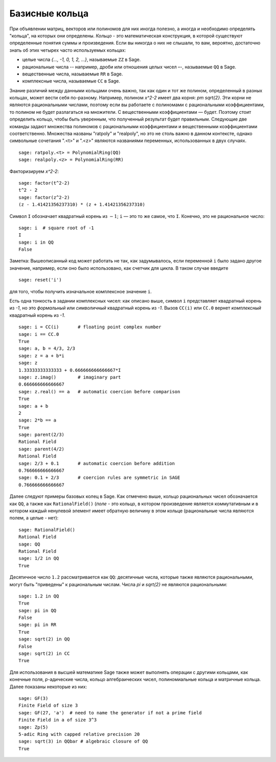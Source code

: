 .. _section-rings:

Базисные кольца
===============

При объявлении матриц, векторов или полиномов для них иногда полезно,
а иногда и необходимо определять "кольца", на которых они определены.
*Кольцо* - это математическая конструкция, в которой существуют
определенные понятия суммы и произведения. Если вы никогда о них не
слышали, то вам, вероятно, достаточно знать об этих четырех часто
используемых кольцах:

* целые числа `\{..., -1, 0, 1, 2, ...\}`, называемые ``ZZ`` в Sage.
* рациональные числа -- например, дроби или отношения целых чисел –-,
  называемые ``QQ`` в Sage.
* вещественные числа, называемые ``RR`` в Sage.
* комплексные числа, называемые ``CC`` в Sage.

Знание различий между данными кольцами очень важно, так как один и
тот же полином, определенный в разных кольцах, может вести себя
по-разному. Например, полином `x^2-2` имеет два корня: `\pm \sqrt{2}`.
Эти корни не являются рациональными числами, поэтому если вы работаете
с полиномами с рациональными коэффициентами, то полином не будет
разлагаться на множители. С вещественными коэффициентами — будет.
Поэтому стоит определить кольцо, чтобы быть уверенным, что полученный
результат будет правильным. Следующие две команды задают множества
полиномов с рациональными коэффициентами и вещественными коэффициентами
соответственно. Множества названы "ratpoly" и "realpoly", но это не
столь важно в данном контексте, однако символьные сочетания ".<t>" и
".<z>" являются названиями переменных, использованных в двух случаях.
::

    sage: ratpoly.<t> = PolynomialRing(QQ)
    sage: realpoly.<z> = PolynomialRing(RR)

Факторизируем `x^2-2`:

.. link

::

    sage: factor(t^2-2)
    t^2 - 2
    sage: factor(z^2-2)
    (z - 1.41421356237310) * (z + 1.41421356237310)

Символ ``I`` обозначает квадратный корень из :math:`-1`; ``i`` — это
то же самое, что ``I``. Конечно, это не рациональное число:

::

    sage: i  # square root of -1
    I
    sage: i in QQ
    False

Заметка: Вышеописанный код может работать не так, как задумывалось,
если переменной ``i`` было задано другое значение, например, если
оно было использовано, как счетчик для цикла. В таком случае введите

::

    sage: reset('i')

для того, чтобы получить изначальное комплексное значение ``i``.

Есть одна тонкость в задании комплексных чисел: как описано выше,
символ ``i`` представляет квадратный корень из `-1`, но это *формальный*
или *символичный* квадратный корень из `-1`. Вызов ``CC(i)`` или
``CC.0`` вернет *комплексный* квадратный корень из `-1`.

::

    sage: i = CC(i)       # floating point complex number
    sage: i == CC.0
    True
    sage: a, b = 4/3, 2/3
    sage: z = a + b*i
    sage: z
    1.33333333333333 + 0.666666666666667*I
    sage: z.imag()        # imaginary part
    0.666666666666667
    sage: z.real() == a   # automatic coercion before comparison
    True
    sage: a + b
    2
    sage: 2*b == a
    True
    sage: parent(2/3)
    Rational Field
    sage: parent(4/2)
    Rational Field
    sage: 2/3 + 0.1       # automatic coercion before addition
    0.766666666666667
    sage: 0.1 + 2/3       # coercion rules are symmetric in SAGE
    0.766666666666667

Далее следуют примеры базовых колец в Sage. Как отмечено выше,
кольцо рациональных чисел обозначается как ``QQ``, а также как
``RationalField()`` (*поле* - это кольцо, в котором произведение
является коммутативным и в котором каждый ненулевой элемент имеет
обратную величину в этом кольце (рациональные числа являются полем,
а целые - нет):

::

    sage: RationalField()
    Rational Field
    sage: QQ
    Rational Field
    sage: 1/2 in QQ
    True

Десятичное число ``1.2`` рассматривается как ``QQ``: десятичные числа,
которые также являются рациональными, могут быть "приведены" к
рациональным числам. Числа `\pi` и `\sqrt{2}` не являются рациональными:
::

    sage: 1.2 in QQ
    True
    sage: pi in QQ
    False
    sage: pi in RR
    True
    sage: sqrt(2) in QQ
    False
    sage: sqrt(2) in CC
    True

Для использования в высшей математике Sage также может выполнять операции
с другими кольцами, как конечные поля, `p`-адические числа, кольцо
алгебраических чисел, полиномиальные кольца и матричные кольца. Далее
показаны некоторые из них:
::

    sage: GF(3)
    Finite Field of size 3
    sage: GF(27, 'a')  # need to name the generator if not a prime field
    Finite Field in a of size 3^3
    sage: Zp(5)
    5-adic Ring with capped relative precision 20
    sage: sqrt(3) in QQbar # algebraic closure of QQ
    True
